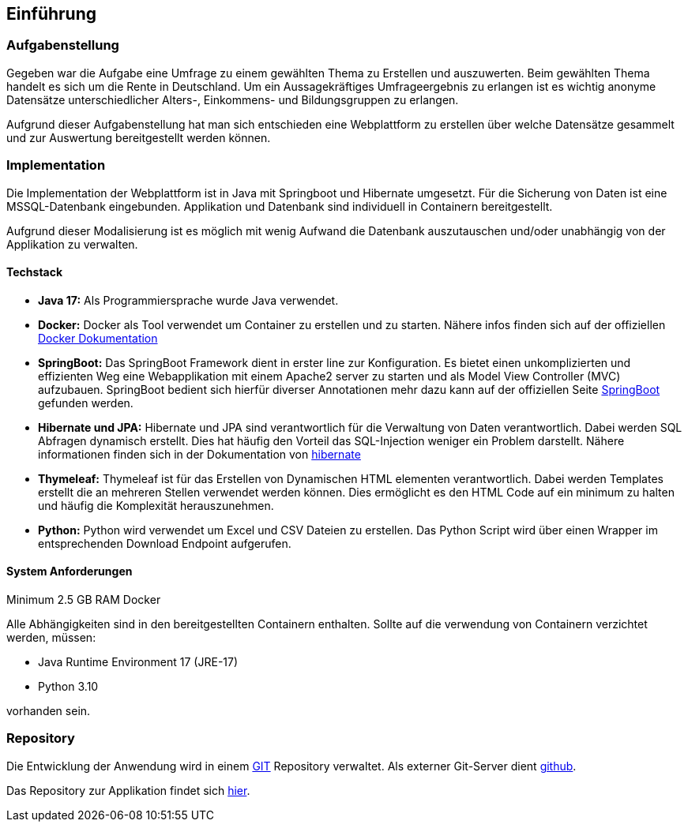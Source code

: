 == Einführung
:author: Jacek Langer

=== Aufgabenstellung

Gegeben war die Aufgabe eine Umfrage zu einem gewählten Thema zu Erstellen und auszuwerten.
Beim gewählten Thema handelt es sich um die Rente in Deutschland.
Um ein Aussagekräftiges Umfrageergebnis zu erlangen ist es wichtig anonyme Datensätze unterschiedlicher Alters-, Einkommens- und Bildungsgruppen zu erlangen.

Aufgrund dieser Aufgabenstellung hat man sich entschieden eine Webplattform zu erstellen über welche Datensätze gesammelt und zur Auswertung bereitgestellt werden können.

=== Implementation

Die Implementation der Webplattform ist in Java mit Springboot und Hibernate umgesetzt.
Für die Sicherung von Daten ist eine MSSQL-Datenbank eingebunden.
Applikation und Datenbank sind individuell in Containern bereitgestellt.

Aufgrund dieser Modalisierung ist es möglich mit wenig Aufwand die Datenbank auszutauschen und/oder unabhängig von der Applikation zu verwalten.

==== Techstack

- *Java 17:* Als Programmiersprache wurde Java verwendet.

- *Docker:* Docker als Tool verwendet um Container zu erstellen und zu starten.
Nähere infos finden sich auf der offiziellen  https://docs.docker.com/[Docker Dokumentation]

- *SpringBoot:* Das SpringBoot Framework dient in erster line zur Konfiguration.
Es bietet einen unkomplizierten und effizienten Weg eine Webapplikation mit einem Apache2 server zu starten und als Model View Controller (MVC) aufzubauen.
SpringBoot bedient sich hierfür diverser Annotationen mehr dazu kann auf der offiziellen Seite https://spring.io/projects/spring-boot[SpringBoot] gefunden werden.

- *Hibernate und JPA:* Hibernate und JPA sind verantwortlich für die Verwaltung von Daten verantwortlich.
Dabei werden SQL Abfragen dynamisch erstellt.
Dies hat häufig den Vorteil das SQL-Injection weniger ein Problem darstellt.
Nähere informationen finden sich in der Dokumentation von https://hibernate.org/orm/documentation/6.1/[hibernate]

- *Thymeleaf:* Thymeleaf ist für das Erstellen von Dynamischen HTML elementen verantwortlich.
Dabei werden Templates erstellt die an mehreren Stellen verwendet werden können.
Dies ermöglicht es den HTML Code auf ein minimum zu halten und häufig die Komplexität herauszunehmen.

- *Python:* Python wird verwendet um Excel und CSV Dateien zu erstellen.
Das Python Script wird über einen Wrapper im entsprechenden Download Endpoint aufgerufen.

==== System Anforderungen

Minimum 2.5 GB RAM Docker

Alle Abhängigkeiten sind in den bereitgestellten Containern enthalten.
Sollte auf die verwendung von Containern verzichtet werden, müssen:

- Java Runtime Environment 17 (JRE-17)
- Python 3.10

vorhanden sein.

=== Repository

Die Entwicklung der Anwendung wird in einem https://git-scm.com/[GIT] Repository verwaltet.
Als externer Git-Server dient https://github.com/[github].

Das Repository zur Applikation findet sich https://github.com/jaceklangertuda/mts11-renten-umfrage/[hier].

